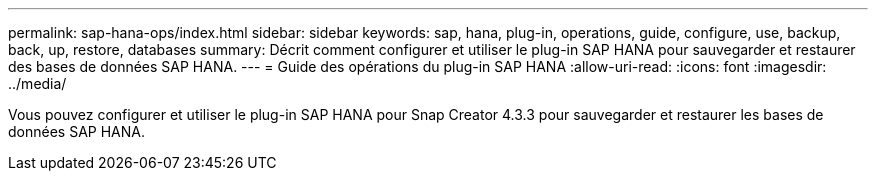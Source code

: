 ---
permalink: sap-hana-ops/index.html 
sidebar: sidebar 
keywords: sap, hana, plug-in, operations, guide, configure, use, backup, back, up, restore, databases 
summary: Décrit comment configurer et utiliser le plug-in SAP HANA pour sauvegarder et restaurer des bases de données SAP HANA. 
---
= Guide des opérations du plug-in SAP HANA
:allow-uri-read: 
:icons: font
:imagesdir: ../media/


[role="Lead"]
Vous pouvez configurer et utiliser le plug-in SAP HANA pour Snap Creator 4.3.3 pour sauvegarder et restaurer les bases de données SAP HANA.
